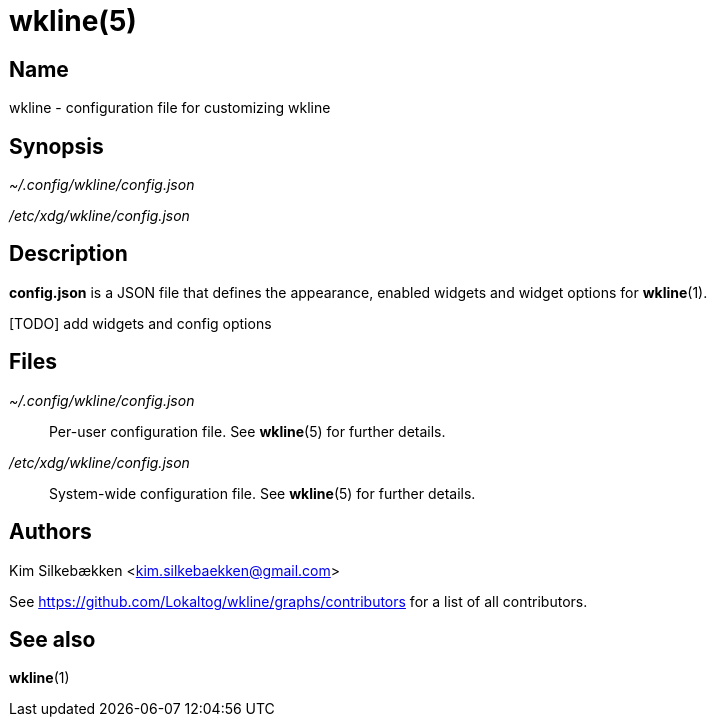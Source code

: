:man source:   wkline
:man version:  {revnumber}
:man manual:   Wkline Manual

wkline(5)
=========

Name
----

wkline - configuration file for customizing wkline

Synopsis
--------

_~/.config/wkline/config.json_

_/etc/xdg/wkline/config.json_

Description
-----------

*config.json* is a JSON file that defines the appearance, enabled widgets and widget
options for *wkline*(1).

[TODO] add widgets and config options

Files
-----

_~/.config/wkline/config.json_:: Per-user configuration file. See *wkline*(5) for
further details.

_/etc/xdg/wkline/config.json_:: System-wide configuration file. See *wkline*(5) for
further details.

Authors
-------

Kim Silkebækken <kim.silkebaekken@gmail.com>

See https://github.com/Lokaltog/wkline/graphs/contributors for a list of all
contributors.

See also
--------

*wkline*(1)

